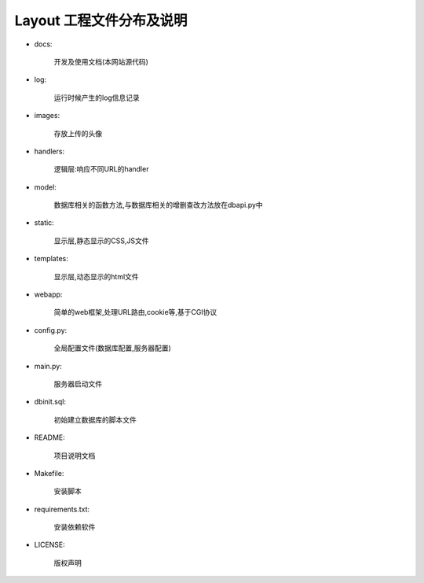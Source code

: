 .. _pakage-description:


****************
Layout 工程文件分布及说明
****************



.. _making-a-list:


* docs:  

   开发及使用文档(本网站源代码)

* log:  

   运行时候产生的log信息记录
   
* images:
   
       存放上传的头像
       
* handlers:
   
       逻辑层:响应不同URL的handler 
       

* model:
   
      数据库相关的函数方法,与数据库相关的增删查改方法放在dbapi.py中
       
* static: 
   
      显示层,静态显示的CSS,JS文件
      

* templates:
   
      显示层,动态显示的html文件
       
* webapp:
   
      简单的web框架,处理URL路由,cookie等,基于CGI协议
      
* config.py:  
   
      全局配置文件(数据库配置,服务器配置)
       
* main.py:
   
       服务器启动文件
       
* dbinit.sql:      
   
       初始建立数据库的脚本文件
          
    
* README:  

    项目说明文档


* Makefile:  

   安装脚本

* requirements.txt:  

   安装依赖软件

* LICENSE:  

   版权声明
